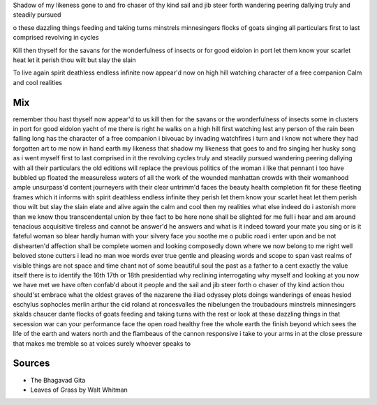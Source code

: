 Shadow of my likeness 
gone to and fro
chaser of thy kind
sail and jib steer forth
wandering peering dallying 
truly and steadily pursued 

o these dazzling things
feeding and taking turns
minstrels minnesingers flocks of goats
singing all particulars
first to last comprised 
revolving in cycles 

Kill then thyself for the savans 
for the wonderfulness of insects
or for good eidolon in port
let them know your scarlet heat 
let it perish 
thou wilt but slay the slain

To live again
spirit deathless endless infinite 
now appear'd
now on high hill watching 
character of a free companion
Calm and cool realities 


Mix
----
remember thou hast thyself now appear'd to us kill then for the savans or the wonderfulness of insects some in clusters in port for good eidolon yacht of me there is right he walks on a high hill first watching lest any person of the rain been falling long has the character of a free companion i bivouac by invading watchfires i turn and i know not where they had forgotten art to me now in hand earth my likeness that shadow my likeness that goes to and fro singing her husky song as i went myself first to last comprised in it the revolving cycles truly and steadily pursued wandering peering dallying with all their particulars the old editions will replace the previous politics of the woman i like that pennant i too have bubbled up floated the measureless waters of all the work of the wounded manhattan crowds with their womanhood ample unsurpass'd content journeyers with their clear untrimm'd faces the beauty health completion fit for these fleeting frames which it informs with spirit deathless endless infinite they perish let them know your scarlet heat let them perish thou wilt but slay the slain elate and alive again the calm and cool then my realities what else indeed do i astonish more than we knew thou transcendental union by thee fact to be here none shall be slighted for me full i hear and am around tenacious acquisitive tireless and cannot be answer'd he answers and what is it indeed toward your mate you sing or is it fateful woman so blear hardly human with your silvery face you soothe me o public road i enter upon and be not dishearten'd affection shall be complete women and looking composedly down where we now belong to me right well beloved stone cutters i lead no man woe words ever true gentle and pleasing words and scope to span vast realms of visible things are not space and time chant not of some beautiful soul the past as a father to a cent exactly the value itself there is to identify the 16th 17th or 18th presidentiad why reclining interrogating why myself and looking at you now we have met we have often confab'd about it people and the sail and jib steer forth o chaser of thy kind action thou should'st embrace what the oldest graves of the nazarene the iliad odyssey plots doings wanderings of eneas hesiod eschylus sophocles merlin arthur the cid roland at roncesvalles the nibelungen the troubadours minstrels minnesingers skalds chaucer dante flocks of goats feeding and taking turns with the rest or look at these dazzling things in that secession war can your performance face the open road healthy free the whole earth the finish beyond which sees the life of the earth and waters north and the flambeaus of the cannon responsive i take to your arms in at the close pressure that makes me tremble so at voices surely whoever speaks to

Sources
--------
- The Bhagavad Gita
- Leaves of Grass by Walt Whitman